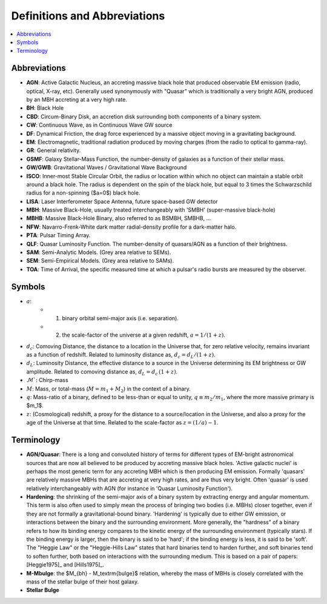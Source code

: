 =============================
Definitions and Abbreviations
=============================

.. contents:: :local:

Abbreviations
=============

* **AGN**: Active Galactic Nucleus, an accreting massive black hole that produced observable EM emission (radio, optical, X-ray, etc).  Generally used synonymously with "Quasar" which is traditionally a very bright AGN, produced by an MBH accreting at a very high rate.
* **BH**: Black Hole
* **CBD**: Circum-Binary Disk, an accretion disk surrounding both components of a binary system.
* **CW**: Continuous Wave, as in Continuous Wave GW source
* **DF**: Dynamical Friction, the drag force experienced by a massive object moving in a gravitating background.
* **EM**: Electromagnetic, traditional radiation produced by moving charges (from the radio to optical to gamma-ray).
* **GR**: General relativity.
* **GSMF**: Galaxy Stellar-Mass Function, the number-density of galaxies as a function of their stellar mass.
* **GW/GWB**: Gravitational Waves / Gravitational Wave Background
* **ISCO**: Inner-most Stable Circular Orbit, the radius or location within which no object can maintain a stable orbit around a black hole.  The radius is dependent on the spin of the black hole, but equal to 3 times the Schwarzschild radius for a non-spinning ($a=0$) black hole.
* **LISA**: Laser Interferometer Space Antenna, future space-based GW detector
* **MBH**: Massive Black-Hole, usually treated interchangeably with 'SMBH' (super-massive black-hole)
* **MBHB**: Massive Black-Hole Binary, also referred to as BSMBH, SMBHB, ...
* **NFW**: Navarro-Frenk-White dark matter radial-density profile for a dark-matter halo.
* **PTA**: Pulsar Timing Array.
* **QLF**: Quasar Luminosity Function.  The number-density of quasars/AGN as a function of their brightness.
* **SAM**: Semi-Analytic Models.  (Grey area relative to SEMs).
* **SEM**: Semi-Empirical Models.  (Grey area relative to SAMs).
* **TOA**: Time of Arrival, the specific measured time at which a pulsar's radio bursts are measured by the observer.


Symbols
=======

* :math:`a`:
    * (1) binary orbital semi-major axis (i.e. separation).
    * (2) the scale-factor of the universe at a given redshift, :math:`a = 1 / (1+z)`.

* :math:`d_c`: Comoving Distance, the distance to a location in the Universe that, for zero relative velocity, remains invariant as a function of redshift.  Related to luminosity distance as, :math:`d_c = d_L / (1+z)`.
* :math:`d_L`: Luminosity Distance, the effective distance to a source in the Universe determining its EM brightness or GW amplitude.  Related to comoving distance as, :math:`d_L = d_c \, (1+z)`.
* :math:`\mathcal{M}``: Chirp-mass
* :math:`M`: Mass, or total-mass (:math:`M=m_1 + M_2`) in the context of a binary.
* :math:`q`: Mass-ratio of a binary, defined to be less-than or equal to unity, :math:`q\equiv m_2/m_1`, where the more massive primary is $m_1$.
* :math:`z`: (Cosmological) redshift, a proxy for the distance to a source/location in the Universe, and also a proxy for the age of the Universe at that time.  Related to the scale-factor as :math:`z = (1/a) - 1`.


Terminology
===========

* **AGN/Quasar**: There is a long and convoluted history of terms for different types of EM-bright astronomical sources that are now all believed to be produced by accreting massive black holes.  'Active galactic nuclei' is perhaps the most generic term for any accreting MBH which is then producing EM emission.  Formally 'quasars' are relatively massive MBHs that are accreting at very high rates, and are thus very bright.  Often 'quasar' is used relatively interchangeably with AGN (for instance in 'Quasar Luminosity Function').

* **Hardening**: the shrinking of the semi-major axis of a binary system by extracting energy and angular momentum.  This term is also often used to simply mean the process of bringing two bodies (i.e. MBHs) closer together, even if they are not formally a gravitational-bound binary.  'Hardening' is typically due to either GW emission, or interactions between the binary and the surrounding environment.  More generally, the "hardness" of a binary refers to how its binding energy compares to the kinetic energy of the surrounding environment (typically stars).  If the binding energy is larger, then the binary is said to be 'hard'; if the binding energy is less, it is said to be 'soft'.  The "Heggie Law" or the "Heggie-Hills Law" states that hard binaries tend to harden further, and soft binaries tend to soften further, both based on interactions with the surrounding medium.  This is based on a pair of papers: [Heggie1975]_ and [Hills1975]_.

* **M-Mbulge**: the $M_{bh} - M_\textrm{bulge}$ relation, whereby the mass of MBHs is closely correlated with the mass of the stellar bulge of their host galaxy.

* **Stellar Bulge**